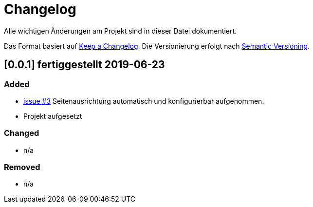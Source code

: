 # Changelog
Alle wichtigen Änderungen am Projekt sind in dieser Datei dokumentiert.

Das Format basiert auf http://keepachangelog.com/de/[Keep a Changelog].
Die Versionierung erfolgt nach http://semver.org/lang/de/[Semantic Versioning].

// ## [3.1.1] fertiggestellt 2018-05-11

## [0.0.1] fertiggestellt 2019-06-23
### Added

- https://github.com/FunThomas424242/mypocketmod/issues/3[issue #3] Seitenausrichtung automatisch und konfigurierbar aufgenommen.
- Projekt aufgesetzt



### Changed

- n/a

### Removed

- n/a
